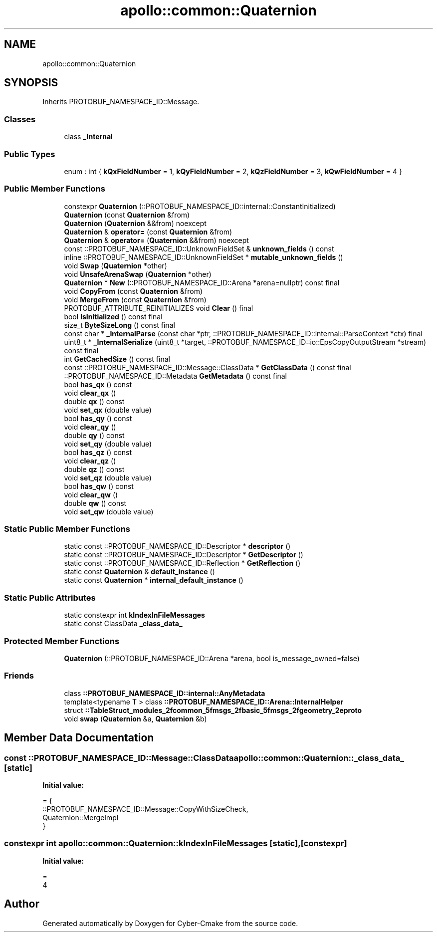 .TH "apollo::common::Quaternion" 3 "Sun Sep 3 2023" "Version 8.0" "Cyber-Cmake" \" -*- nroff -*-
.ad l
.nh
.SH NAME
apollo::common::Quaternion
.SH SYNOPSIS
.br
.PP
.PP
Inherits PROTOBUF_NAMESPACE_ID::Message\&.
.SS "Classes"

.in +1c
.ti -1c
.RI "class \fB_Internal\fP"
.br
.in -1c
.SS "Public Types"

.in +1c
.ti -1c
.RI "enum : int { \fBkQxFieldNumber\fP = 1, \fBkQyFieldNumber\fP = 2, \fBkQzFieldNumber\fP = 3, \fBkQwFieldNumber\fP = 4 }"
.br
.in -1c
.SS "Public Member Functions"

.in +1c
.ti -1c
.RI "constexpr \fBQuaternion\fP (::PROTOBUF_NAMESPACE_ID::internal::ConstantInitialized)"
.br
.ti -1c
.RI "\fBQuaternion\fP (const \fBQuaternion\fP &from)"
.br
.ti -1c
.RI "\fBQuaternion\fP (\fBQuaternion\fP &&from) noexcept"
.br
.ti -1c
.RI "\fBQuaternion\fP & \fBoperator=\fP (const \fBQuaternion\fP &from)"
.br
.ti -1c
.RI "\fBQuaternion\fP & \fBoperator=\fP (\fBQuaternion\fP &&from) noexcept"
.br
.ti -1c
.RI "const ::PROTOBUF_NAMESPACE_ID::UnknownFieldSet & \fBunknown_fields\fP () const"
.br
.ti -1c
.RI "inline ::PROTOBUF_NAMESPACE_ID::UnknownFieldSet * \fBmutable_unknown_fields\fP ()"
.br
.ti -1c
.RI "void \fBSwap\fP (\fBQuaternion\fP *other)"
.br
.ti -1c
.RI "void \fBUnsafeArenaSwap\fP (\fBQuaternion\fP *other)"
.br
.ti -1c
.RI "\fBQuaternion\fP * \fBNew\fP (::PROTOBUF_NAMESPACE_ID::Arena *arena=nullptr) const final"
.br
.ti -1c
.RI "void \fBCopyFrom\fP (const \fBQuaternion\fP &from)"
.br
.ti -1c
.RI "void \fBMergeFrom\fP (const \fBQuaternion\fP &from)"
.br
.ti -1c
.RI "PROTOBUF_ATTRIBUTE_REINITIALIZES void \fBClear\fP () final"
.br
.ti -1c
.RI "bool \fBIsInitialized\fP () const final"
.br
.ti -1c
.RI "size_t \fBByteSizeLong\fP () const final"
.br
.ti -1c
.RI "const char * \fB_InternalParse\fP (const char *ptr, ::PROTOBUF_NAMESPACE_ID::internal::ParseContext *ctx) final"
.br
.ti -1c
.RI "uint8_t * \fB_InternalSerialize\fP (uint8_t *target, ::PROTOBUF_NAMESPACE_ID::io::EpsCopyOutputStream *stream) const final"
.br
.ti -1c
.RI "int \fBGetCachedSize\fP () const final"
.br
.ti -1c
.RI "const ::PROTOBUF_NAMESPACE_ID::Message::ClassData * \fBGetClassData\fP () const final"
.br
.ti -1c
.RI "::PROTOBUF_NAMESPACE_ID::Metadata \fBGetMetadata\fP () const final"
.br
.ti -1c
.RI "bool \fBhas_qx\fP () const"
.br
.ti -1c
.RI "void \fBclear_qx\fP ()"
.br
.ti -1c
.RI "double \fBqx\fP () const"
.br
.ti -1c
.RI "void \fBset_qx\fP (double value)"
.br
.ti -1c
.RI "bool \fBhas_qy\fP () const"
.br
.ti -1c
.RI "void \fBclear_qy\fP ()"
.br
.ti -1c
.RI "double \fBqy\fP () const"
.br
.ti -1c
.RI "void \fBset_qy\fP (double value)"
.br
.ti -1c
.RI "bool \fBhas_qz\fP () const"
.br
.ti -1c
.RI "void \fBclear_qz\fP ()"
.br
.ti -1c
.RI "double \fBqz\fP () const"
.br
.ti -1c
.RI "void \fBset_qz\fP (double value)"
.br
.ti -1c
.RI "bool \fBhas_qw\fP () const"
.br
.ti -1c
.RI "void \fBclear_qw\fP ()"
.br
.ti -1c
.RI "double \fBqw\fP () const"
.br
.ti -1c
.RI "void \fBset_qw\fP (double value)"
.br
.in -1c
.SS "Static Public Member Functions"

.in +1c
.ti -1c
.RI "static const ::PROTOBUF_NAMESPACE_ID::Descriptor * \fBdescriptor\fP ()"
.br
.ti -1c
.RI "static const ::PROTOBUF_NAMESPACE_ID::Descriptor * \fBGetDescriptor\fP ()"
.br
.ti -1c
.RI "static const ::PROTOBUF_NAMESPACE_ID::Reflection * \fBGetReflection\fP ()"
.br
.ti -1c
.RI "static const \fBQuaternion\fP & \fBdefault_instance\fP ()"
.br
.ti -1c
.RI "static const \fBQuaternion\fP * \fBinternal_default_instance\fP ()"
.br
.in -1c
.SS "Static Public Attributes"

.in +1c
.ti -1c
.RI "static constexpr int \fBkIndexInFileMessages\fP"
.br
.ti -1c
.RI "static const ClassData \fB_class_data_\fP"
.br
.in -1c
.SS "Protected Member Functions"

.in +1c
.ti -1c
.RI "\fBQuaternion\fP (::PROTOBUF_NAMESPACE_ID::Arena *arena, bool is_message_owned=false)"
.br
.in -1c
.SS "Friends"

.in +1c
.ti -1c
.RI "class \fB::PROTOBUF_NAMESPACE_ID::internal::AnyMetadata\fP"
.br
.ti -1c
.RI "template<typename T > class \fB::PROTOBUF_NAMESPACE_ID::Arena::InternalHelper\fP"
.br
.ti -1c
.RI "struct \fB::TableStruct_modules_2fcommon_5fmsgs_2fbasic_5fmsgs_2fgeometry_2eproto\fP"
.br
.ti -1c
.RI "void \fBswap\fP (\fBQuaternion\fP &a, \fBQuaternion\fP &b)"
.br
.in -1c
.SH "Member Data Documentation"
.PP 
.SS "const ::PROTOBUF_NAMESPACE_ID::Message::ClassData apollo::common::Quaternion::_class_data_\fC [static]\fP"
\fBInitial value:\fP
.PP
.nf
= {
    ::PROTOBUF_NAMESPACE_ID::Message::CopyWithSizeCheck,
    Quaternion::MergeImpl
}
.fi
.SS "constexpr int apollo::common::Quaternion::kIndexInFileMessages\fC [static]\fP, \fC [constexpr]\fP"
\fBInitial value:\fP
.PP
.nf
=
    4
.fi


.SH "Author"
.PP 
Generated automatically by Doxygen for Cyber-Cmake from the source code\&.
